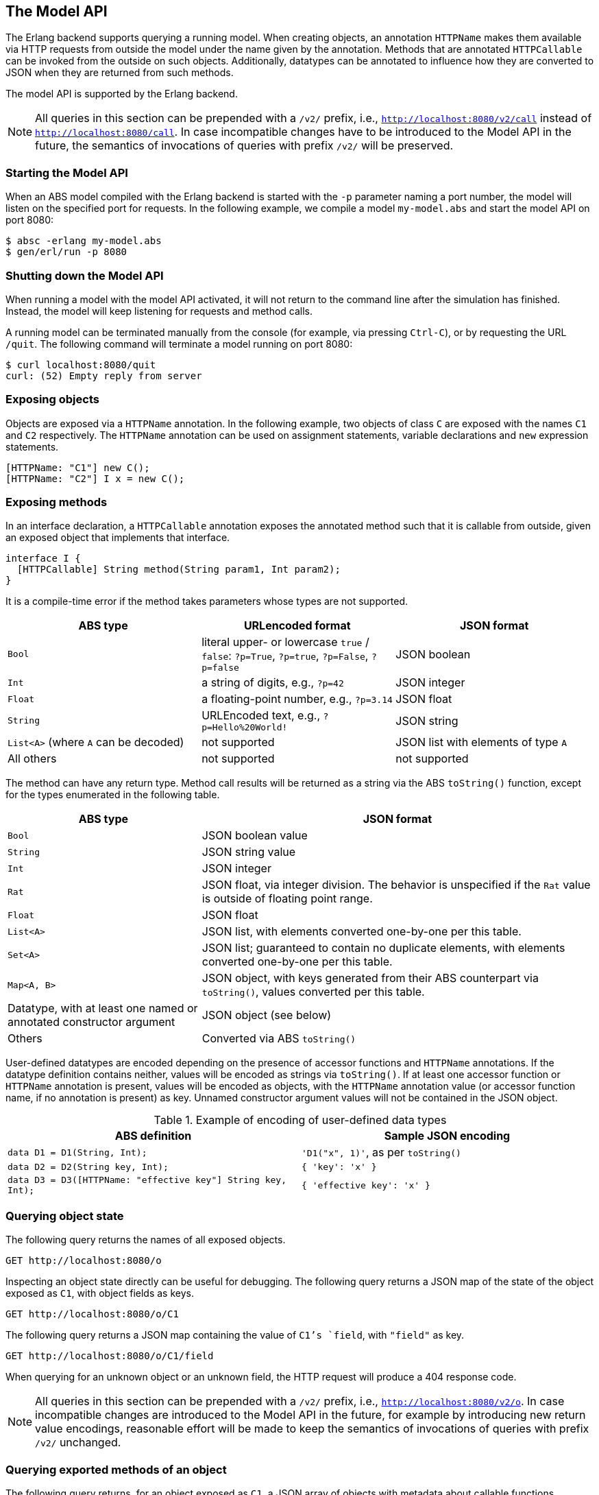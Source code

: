 == The Model API

The Erlang backend supports querying a running model.  When creating objects,
an annotation `HTTPName` makes them available via HTTP requests from outside
the model under the name given by the annotation.  Methods that are annotated
`HTTPCallable` can be invoked from the outside on such objects.  Additionally,
datatypes can be annotated to influence how they are converted to JSON when
they are returned from such methods.

The model API is supported by the Erlang backend.

NOTE: All queries in this section can be prepended with a `/v2/` prefix, i.e.,
`http://localhost:8080/v2/call` instead of `http://localhost:8080/call`.  In
case incompatible changes have to be introduced to the Model API in the
future, the semantics of invocations of queries with prefix `/v2/` will be
preserved.


=== Starting the Model API

When an ABS model compiled with the Erlang backend is started with the `-p`
parameter naming a port number, the model will listen on the specified port
for requests.  In the following example, we compile a model `my-model.abs` and
start the model API on port 8080:

----
$ absc -erlang my-model.abs
$ gen/erl/run -p 8080
----

=== Shutting down the Model API

When running a model with the model API activated, it will not return to the
command line after the simulation has finished.  Instead, the model will keep
listening for requests and method calls.

A running model can be terminated manually from the console (for example, via
pressing `Ctrl-C`), or by requesting the URL `/quit`.  The following command
will terminate a model running on port 8080:

----
$ curl localhost:8080/quit
curl: (52) Empty reply from server
----


=== Exposing objects

Objects are exposed via a `HTTPName` annotation.  In the following example,
two objects of class `C` are exposed with the names `C1` and `C2`
respectively.  The `HTTPName` annotation can be used on assignment statements,
variable declarations and `new` expression statements.

----
[HTTPName: "C1"] new C();
[HTTPName: "C2"] I x = new C();
----

=== Exposing methods

In an interface declaration, a `HTTPCallable` annotation exposes the annotated
method such that it is callable from outside, given an exposed object that implements that interface.

----
interface I {
  [HTTPCallable] String method(String param1, Int param2);
}
----

It is a compile-time error if the method takes parameters whose types are not
supported.

[caption="Decoding of parameter values", cols="33,33,34"]
|===
| ABS type | URLencoded format | JSON format

| `Bool`
| literal upper- or lowercase `true` / `false`: `?p=True`, `?p=true`, `?p=False`, `?p=false`
| JSON boolean

| `Int`
| a string of digits, e.g., `?p=42`
| JSON integer

| `Float`
| a floating-point number, e.g., `?p=3.14`
| JSON float

| `String`
| URLEncoded text, e.g., `?p=Hello%20World!`
| JSON string

| `List<A>` (where `A` can be decoded)
| not supported
| JSON list with elements of type `A`

| All others
| not supported
| not supported
|===

The method can have any return type.  Method call results will be returned as
a string via the ABS `toString()` function, except for the types enumerated in
the following table.

[caption="Encoding of return values", cols="33,67"]
|===
| ABS type | JSON format

| `Bool` | JSON boolean value

| `String` | JSON string value

| `Int` | JSON integer

| `Rat` | JSON float, via integer division.  The behavior is unspecified if
  the `Rat` value is outside of floating point range.

| `Float` | JSON float

| `List<A>` | JSON list, with elements converted one-by-one per this table.

| `Set<A>` | JSON list; guaranteed to contain no duplicate elements, with
  elements converted one-by-one per this table.

| `Map<A, B>` | JSON object, with keys generated from their ABS counterpart
  via `toString()`, values converted per this table.

| Datatype, with at least one named or annotated constructor argument | JSON
  object (see below)

| Others | Converted via ABS `toString()`
|===

User-defined datatypes are encoded depending on the presence of accessor
functions and `HTTPName` annotations.  If the datatype definition contains
neither, values will be encoded as strings via `toString()`.  If at least one
accessor function or `HTTPName` annotation is present, values will be encoded
as objects, with the `HTTPName` annotation value (or accessor function name,
if no annotation is present) as key.  Unnamed constructor argument values will
not be contained in the JSON object.

.Example of encoding of user-defined data types
|===
| ABS definition | Sample JSON encoding

| `data D1 = D1(String, Int);`
| `'D1("x", 1)'`, as per `toString()`

| `data D2 = D2(String key, Int);`
| `{ 'key': 'x' }`

| `data D3 = D3([HTTPName: "effective key"] String key, Int);`
| `{ 'effective key': 'x' }`
|===

=== Querying object state

The following query returns the names of all exposed objects.

----
GET http://localhost:8080/o
----

Inspecting an object state directly can be useful for debugging.  The
following query returns a JSON map of the state of the object exposed as `C1`,
with object fields as keys.

----
GET http://localhost:8080/o/C1
----

The following query returns a JSON map containing the value of `C1`'s `field`,
with `"field"` as key.

----
GET http://localhost:8080/o/C1/field
----

When querying for an unknown object or an unknown field, the HTTP request will
produce a 404 response code.

NOTE: All queries in this section can be prepended with a `/v2/` prefix, i.e.,
`http://localhost:8080/v2/o`.  In case incompatible changes are introduced
to the Model API in the future, for example by introducing new return value
encodings, reasonable effort will be made to keep the semantics of invocations
of queries with prefix `/v2/` unchanged.



=== Querying exported methods of an object

The following query returns, for an object exposed as `C1`, a JSON array of
objects with metadata about callable functions.

----
GET http://localhost:8080/call/C1
----

Each entry in the resulting list will be a JSON object with the following
keys:

- `name`: the name of the exposed method
- `parameters`: an array with one object per parameter, each with the
  following entries:
  - `name`: name of the parameter
  - `type`: type of the parameter
- `return`: return type of the method


=== Invoking methods

Exposed methods are called by querying a URL of the form

----
http://.../call/<objectname>/<methodname>
----

Parameters are passed to methods either as query parameters in the URL or in a
JSON map passed in as the body of a POST request.  For duplicate arguments,
parameter values in the URL override values given in the JSON body.

The following query produces the return value of the method call
`method("value", 50)` by invoking it on the object exposed as `C1`.

----
GET http://localhost:8080/call/C1/method?param1=value&param2=50
----

This query can be invoked from the shell in two ways, using the `curl`
command, either using query parameters or a JSON body:

----
$ curl http://localhost:8080/call/C1/method?param1=value\&param2=50
$ curl -d "{ 'param1': 'value', 'param2': 50 }" http://localhost:8080/call/C1/method
----

The following example shows how to call a method that takes a `List<Int>` called `mylist` from Javascript using the JQuery library:

[source, javascript]
----
$.ajax({
    url: "call/Model/testConfig",
    type: "POST",
    data: JSON.stringify({ "mylist": [1,2,3] }),
}).done(function(result) {
    console.log("Result: " + JSON.stringify(result));
});
----

Care must be taken to disable timeouts on the HTTP client when querying for
long-running methods in this way.

When querying for unknown objects or methods, the HTTP request will produce a
404 response code.

When querying with invalid method parameters, the HTTP request will produce a
400 response code.

When the invoked method throws an exception, the HTTP request will produce a
500 response code.

=== Customizing Browser-Based Display

Since the Model API is implemented via HTTP, it can be accessed from a
web browser.  The `-http-index-file` command-line switch is used
to supply an `index.html` file at compile-time:

  $ absc -erlang -http-index-file ./index.html *.abs

When running a model on port 8080 and accessing
`http://localhost:8080/` from a browser, the contents of that file
will be displayed.

Sometimes it is necessary to add additional files for visualization,
e.g., CSS files, images or JavaScript libraries.  The contents of one
directory can be added to the model via the `-http-static-dir`
command-line switch:

  $ absc -erlang -http-index-file ./index.html -http-static-dir ./support-files/ *.abs

The contents of the given directory are copied at compile-time.  The
files within that directory are available within the Model API below
the `static/` path.  For example, a file `./support-files/js/d3.js`
will be accessible as `http://localhost:8080/static/js/d3.js`.

